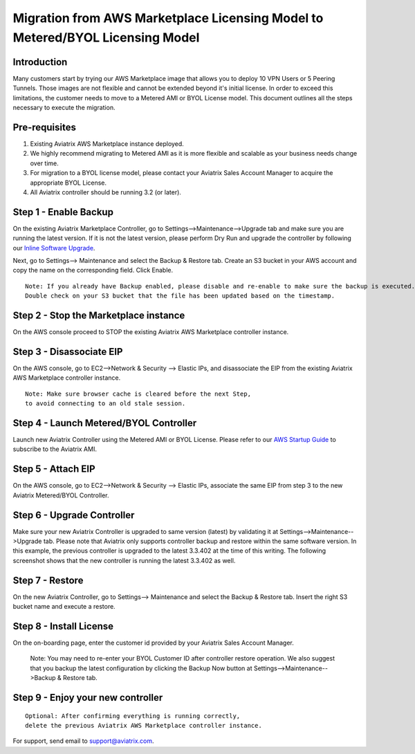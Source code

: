.. meta::
   :description: Migration from AWS Marketplace Licensing Model to BYOL Licensing Model
   :keywords: Marketplace, migration, licensing, Aviatrix, AWS

==============================================================================
  Migration from AWS Marketplace Licensing Model to Metered/BYOL Licensing Model
==============================================================================

Introduction
============

Many customers start by trying our AWS Marketplace image that allows you to deploy 10 VPN Users or 5 Peering Tunnels.
Those images are not flexible and cannot be extended beyond it's initial license.
In order to exceed this limitations, the customer needs to move to a Metered AMI or BYOL License model.
This document outlines all the steps necessary to execute the migration.


Pre-requisites
==============
1. Existing Aviatrix AWS Marketplace instance deployed.
#. We highly recommend migrating to Metered AMI as it is more flexible and scalable as your business needs change over time.
#. For migration to a BYOL license model, please contact your Aviatrix Sales Account Manager to acquire the appropriate BYOL License.
#. All Aviatrix controller should be running 3.2 (or later).

Step 1 - Enable Backup
======================
On the existing Aviatrix Marketplace Controller, go to Settings-->Maintenance-->Upgrade tab and make sure you are running the latest version. If it is not the latest version, please perform Dry Run and upgrade the controller by following our `Inline Software Upgrade <https://docs.aviatrix.com/HowTos/inline_upgrade.html>`_.

|image1|

Next, go to Settings--> Maintenance and select the Backup & Restore tab.
Create an S3 bucket in your AWS account and copy the name on the corresponding field. Click Enable.

|image2|

::

  Note: If you already have Backup enabled, please disable and re-enable to make sure the backup is executed.
  Double check on your S3 bucket that the file has been updated based on the timestamp.

Step 2 - Stop the Marketplace instance
======================================
On the AWS console proceed to STOP the existing Aviatrix AWS Marketplace controller instance.

Step 3 - Disassociate EIP
=========================
On the AWS console, go to EC2-->Network & Security --> Elastic IPs, and disassociate the EIP from the existing Aviatrix AWS Marketplace controller instance.

::

  Note: Make sure browser cache is cleared before the next Step,
  to avoid connecting to an old stale session.

Step 4 - Launch Metered/BYOL Controller
======================================
Launch new Aviatrix Controller using the Metered AMI or BYOL License. Please refer to our `AWS Startup Guide <https://docs.aviatrix.com/StartUpGuides/aviatrix-cloud-controller-startup-guide.html#step-1-subscribe-to-an-aviatrix-ami>`_ to subscribe to the Aviatrix AMI.

Step 5 - Attach EIP
===================
On the AWS console, go to EC2-->Network & Security --> Elastic IPs, associate the same EIP from step 3 to the new Aviatrix  Metered/BYOL Controller.

Step 6 - Upgrade Controller
===========================
Make sure your new Aviatrix Controller is upgraded to same version (latest) by validating it at Settings-->Maintenance-->Upgrade tab. Please note that Aviatrix only supports controller backup and restore within the same software version. In this example, the previous controller is upgraded to the latest 3.3.402 at the time of this writing. The following screenshot shows that the new controller is running the latest 3.3.402 as well.

|image3|

Step 7 - Restore
================
On the new Aviatrix Controller, go to Settings--> Maintenance and select the Backup & Restore tab.
Insert the right S3 bucket name and execute a restore.

|image4|

Step 8 - Install License
=========================
On the on-boarding page, enter the customer id provided by your Aviatrix Sales Account Manager.

|image5|

  Note: You may need to re-enter your BYOL Customer ID after controller restore operation. We also suggest that you backup
  the latest configuration by clicking the Backup Now button at Settings-->Maintenance-->Backup & Restore tab.

Step 9 - Enjoy your new controller
======================================


::

  Optional: After confirming everything is running correctly,
  delete the previous Aviatrix AWS Marketplace controller instance.

For support, send email to support@aviatrix.com.


.. |image1| image:: Migration_From_Marketplace/image1-3.3.png
.. |image2| image:: Migration_From_Marketplace/image2-3.3.png
.. |image3| image:: Migration_From_Marketplace/image3-3.3.png
.. |image4| image:: Migration_From_Marketplace/image4-3.3.png
.. |image5| image:: Migration_From_Marketplace/image5-3.3.png

.. disqus::
